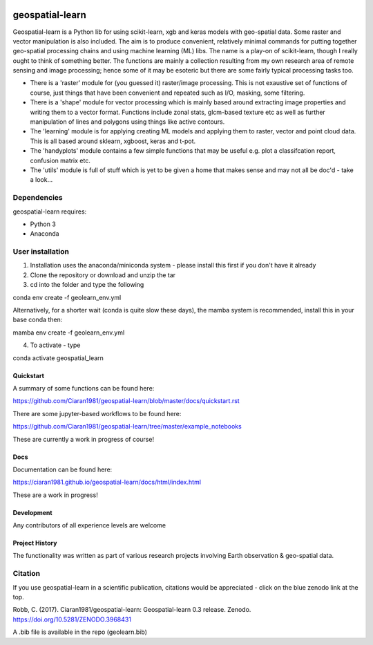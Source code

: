 .. -*- mode: rst -*-

.. |Python38| image:: https://img.shields.io/badge/python-3.8-blue.svg

.. image:: https://zenodo.org/badge/101751668.svg
   :target: https://zenodo.org/badge/latestdoi/101751668

geospatial-learn
============

Geospatial-learn is a Python lib for using scikit-learn, xgb and keras models with geo-spatial data. Some raster and vector manipulation is also included. The aim is to produce convenient, relatively minimal commands for putting together geo-spatial processing chains and using machine learning (ML) libs. The name is a play-on of scikit-learn, though I really ought to think of something better. The functions are mainly a collection resulting from my own research area of remote sensing and image processing; hence some of it may be esoteric but there are some fairly typical processing tasks too. 

- There is a 'raster' module for (you guessed it) raster/image processing. This is not exaustive set of functions of course, just things that have been convenient and repeated such as I/O, masking, some filtering. 

- There is a 'shape' module for vector processing which is mainly based around extracting image properties and writing them to a vector format. Functions include zonal stats, glcm-based texture etc as well as further manipulation of lines and polygons using things like active contours.

- The 'learning' module is for applying creating ML models and applying them to raster, vector and point cloud data. This is all based around sklearn, xgboost, keras and t-pot. 

- The 'handyplots' module contains a few simple functions that may be useful e.g. plot a classifcation report, confusion matrix etc.    


- The 'utils' module is full of stuff which is yet to be given a home that makes sense and may not all be doc'd - take a look...


Dependencies
~~~~~~~~~~~~

geospatial-learn requires:

- Python 3

- Anaconda 

User installation
~~~~~~~~~~~~~~~~~

1. Installation uses the anaconda/miniconda system - please install this first if you don't have it already

2. Clone the repository or download and unzip the tar

3. cd into the folder and type the following

.. code-block:: bash
   
conda env create -f geolearn_env.yml

Alternatively, for a shorter wait (conda is quite slow these days), the mamba system is recommended, install this in your base conda then:

.. code-block:: bash

mamba env create -f geolearn_env.yml


4. To activate - type

.. code-block:: bash

conda activate geospatial_learn

Quickstart
----------

A summary of some functions can be found here:

https://github.com/Ciaran1981/geospatial-learn/blob/master/docs/quickstart.rst

There are some jupyter-based workflows to be found here:

https://github.com/Ciaran1981/geospatial-learn/tree/master/example_notebooks

These are currently a work in progress of course! 

Docs
----

Documentation can be found here:

https://ciaran1981.github.io/geospatial-learn/docs/html/index.html 

These are a work in progress!


Development
-----------

Any contributors of all experience levels are welcome


Project History
---------------

The functionality was written as part of various research projects involving Earth observation & geo-spatial data. 


Citation
~~~~~~~~

If you use geospatial-learn in a scientific publication, citations would be appreciated - click on the blue zenodo link at the top. 

Robb, C. (2017). Ciaran1981/geospatial-learn: Geospatial-learn 0.3 release. Zenodo. https://doi.org/10.5281/ZENODO.3968431

A .bib file is available in the repo (geolearn.bib)

